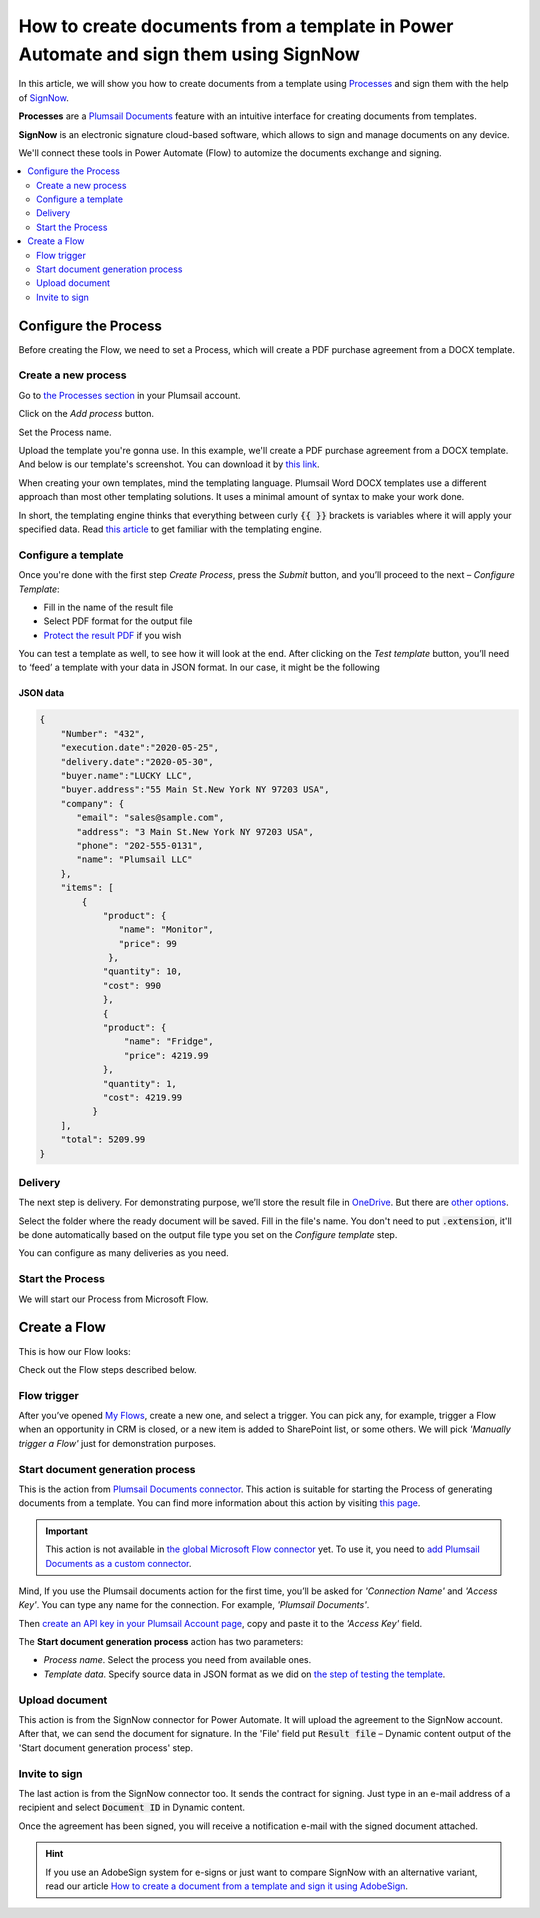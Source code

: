 How to create documents from a template in Power Automate and sign them using SignNow
#####################################################################################

In this article, we will show you how to create documents from a template using `Processes <../../../user-guide/processes/index.html>`_ and sign them with the help of `SignNow <https://www.signnow.com/>`_.

**Processes** are a `Plumsail Documents <https://plumsail.com/documents/>`_ feature with an intuitive interface for creating documents from templates.

**SignNow** is an electronic signature cloud-based software, which allows to sign and manage documents on any device.

We'll connect these tools in Power Automate (Flow) to automize the documents exchange and signing.

.. contents::
    :local:
    :depth: 2

Configure the Process
---------------------

Before creating the Flow, we need to set a Process, which will create a PDF purchase agreement from a DOCX template.

Create a new process
~~~~~~~~~~~~~~~~~~~~

Go to `the Processes section <https://account.plumsail.com/documents/processes>`_ in your Plumsail account. 

Click on the *Add process* button.

.. image:: ../../../_static/img/user-guide/processes/how-tos/add-process-button.png
    :alt: add process button

Set the Process name. 

.. image:: ../../../_static/img/flow/how-tos/purchase-agreements-process.png
    :alt: create a new process

Upload the template you're gonna use. In this example, we'll create a PDF purchase agreement from a DOCX template. And below is our template's screenshot. You can download it by `this link <../../../_static/files/flow/how-tos/CONTRACT_TEMPLATE.docx>`_.

.. image:: ../../../_static/img/flow/how-tos/agreement-template.png
    :alt: Agreement DOCX template

When creating your own templates, mind the templating language. Plumsail Word DOCX templates use a different approach than most other templating solutions. It uses a minimal amount of syntax to make your work done.

In short, the templating engine thinks that everything between curly :code:`{{ }}` brackets is variables where it will apply your specified data. 
Read `this article <../../../document-generation/docx/how-it-works.html>`_ to get familiar with the templating engine.

Configure a template
~~~~~~~~~~~~~~~~~~~~

Once you're done with the first step *Create Process*, press the *Submit* button, and you’ll proceed to the next – *Configure Template*:

- Fill in the name of the result file
- Select PDF format for the output file
- `Protect the result PDF <../../../user-guide/processes/create-process.html#add-watermark>`_ if you wish


.. image:: ../../../_static/img/flow/how-tos/configure-template-signNow.png
    :alt: Configure template

You can test a template as well, to see how it will look at the end. After clicking on the *Test template* button, you’ll need to ‘feed’ a template with your data in JSON format. In our case, it might be the following

JSON data
*********

.. code:: json

    {
        "Number": "432",
        "execution.date":"2020-05-25",
        "delivery.date":"2020-05-30",
        "buyer.name":"LUCKY LLC",
        "buyer.address":"55 Main St.New York NY 97203 USA",
        "company": {
           "email": "sales@sample.com",
           "address": "3 Main St.New York NY 97203 USA",
           "phone": "202-555-0131",
           "name": "Plumsail LLC"
        },
        "items": [
            {
                "product": {
                   "name": "Monitor",
                   "price": 99
                 },
                "quantity": 10,
                "cost": 990
                },
                {
                "product": {
                    "name": "Fridge",
                    "price": 4219.99
                },
                "quantity": 1,
                "cost": 4219.99
              }
        ],
        "total": 5209.99
    }


.. image:: ../../../_static/img/flow/how-tos/test-template-sign-now.png
    :alt: test template

Delivery
~~~~~~~~

The next step is delivery. For demonstrating purpose, we’ll store the result file in `OneDrive <../../../user-guide/processes/deliveries/one-drive.html>`_. But there are `other options <../../../user-guide/processes/create-delivery.html#list-of-available-deliveries>`_.

Select the folder where the ready document will be saved. Fill in the file's name. You don't need to put :code:`.extension`, it'll be done automatically based on the output file type you set on the *Configure template* step.

.. image:: ../../../_static/img/flow/how-tos/onedrive-signnow.png
    :alt: onedrive-delivery

You can configure as many deliveries as you need.

Start the Process
~~~~~~~~~~~~~~~~~
We will start our Process from Microsoft Flow. 

Create a Flow
-------------
This is how our Flow looks:

.. image:: ../../../_static/img/flow/how-tos/signnow-flow.png
    :alt: Create an agreement and sign with SignNow flow

Check out the Flow steps described below.

Flow trigger
~~~~~~~~~~~~

After you’ve opened `My Flows <https://emea.flow.microsoft.com/manage/flows>`_, create a new one, and select a trigger. You can pick any, for example, trigger a Flow when an opportunity in CRM is closed, or a new item is added to SharePoint list, or some others. We will pick *'Manually trigger a Flow'* just for demonstration purposes.

Start document generation process
~~~~~~~~~~~~~~~~~~~~~~~~~~~~~~~~~
This is the action from `Plumsail Documents connector <../../../getting-started/use-from-flow.html>`_. This action is suitable for starting the Process of generating documents from a template. You can find more information about this action by visiting `this page <../../../flow/actions/document-processing.html#start-document-generation-process>`_.

.. important:: This action is not available in `the global Microsoft Flow connector <https://docs.microsoft.com/en-us/connectors/plumsail/>`_ yet. To use it, you need to `add Plumsail Documents as a custom connector <../create-custom-connector.html>`_.

Mind, If you use the Plumsail documents action for the first time, you’ll be asked for *'Connection Name'* and *'Access Key'*. You can type any name for the connection. For example, *'Plumsail Documents'*.

Then `create an API key in your Plumsail Account page <../../../getting-started/sign-up.html>`_, copy and paste it to the *'Access Key'* field.

The **Start document generation process** action has two parameters:

.. image:: ../../../_static/img/user-guide/processes/how-tos/start-generation-docs-action.png
    :alt: start generation documents action

- *Process name*. Select the process you need from available ones. 
- *Template data*. Specify source data in JSON format as we did on `the step of testing the template <../../../flow/how-tos/documents/create-document-from-template-and-SignNow-processes.html#json-data>`_. 


.. image:: ../../../_static/img/flow/how-tos/template-data-signnow.png
    :alt: Template data

Upload document
~~~~~~~~~~~~~~~

This action is from the SignNow connector for Power Automate. It will upload the agreement to the SignNow account. After that, we can send the document for signature. In the 'File' field put :code:`Result file` – Dynamic content output of the 'Start document generation process' step.

.. image:: ../../../_static/img/flow/how-tos/upload_doc_sn.png
    :alt: Upload document action

Invite to sign
~~~~~~~~~~~~~~
The last action is from the SignNow connector too. It sends the contract for signing. Just type in an e-mail address of a recipient and select :code:`Document ID` in Dynamic content.

.. image:: ../../../_static/img/flow/how-tos/invite_to_sign.png
    :alt: invite_to_sign

Once the agreement has been signed, you will receive a notification e-mail with the signed document attached. 

.. image:: ../../../_static/img/flow/how-tos/notification_sn.png
    :alt: email notification cotract was signed


.. hint:: If you use an AdobeSign system for e-signs or just want to compare SignNow with an alternative variant, read our article `How to create a document from a template and sign it using AdobeSign <../../../flow/how-tos/documents/create-a-document-from-template-and-sign-Abobesign-processes.html>`_.